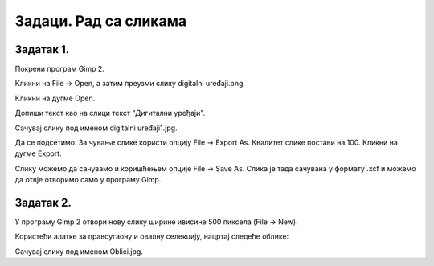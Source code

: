 Задаци. Рад са сликама
======================

Задатак 1.
~~~~~~~~~~

Покрени програм Gimp 2. 

Кликни на File → Open, а затим преузми слику digitalni uređaji.png. 

.. image:: ../../_images/L63S13.png
    :width: 500px
    :align: center

Кликни на дугме Open.

Допиши текст као на слици текст "Дигитални уређаји".

.. image:: ../../_images/L63S14.PNG
    :width: 500px
    :align: center
 
Сачувај слику под именом digitalni uređaji1.jpg. 

Да се подсетимо: За чување слике користи опцију File → Export Аs. Квалитет слике постави на 100. Кликни на дугме Export.

Слику можемо да сачувамо и коришћењем опције File → Save Аs. Слика је тада сачувана у формату .xcf и можемо да отвје отворимо само у програму Gimp.

Задатак 2.
~~~~~~~~~~

У програму Gimp 2 отвори нову слику ширине ивисине 500 пиксела (File → New). 

Користећи алатке за правоугаону и овалну селекцију, нацртај следеће облике:


.. image:: ../../_images/L63S15.PNG
    :width: 300px
    :align: center
 
Сачувај слику под именом Oblici.jpg. 
